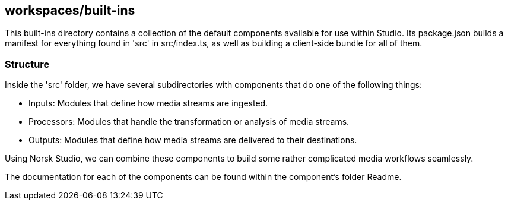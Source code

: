 == workspaces/built-ins

This built-ins directory contains a collection of the default components available for use within Studio.
Its package.json builds a manifest for everything found in 'src' in src/index.ts, as well as building a client-side bundle for all of them.

=== Structure

Inside the 'src' folder, we have several subdirectories with components that do one of the following things:

- Inputs: Modules that define how media streams are ingested.
- Processors: Modules that handle the transformation or analysis of media streams.
- Outputs: Modules that define how media streams are delivered to their destinations.

Using Norsk Studio, we can combine these components to build some rather complicated media workflows seamlessly.

The documentation for each of the components can be found within the component's folder Readme.

